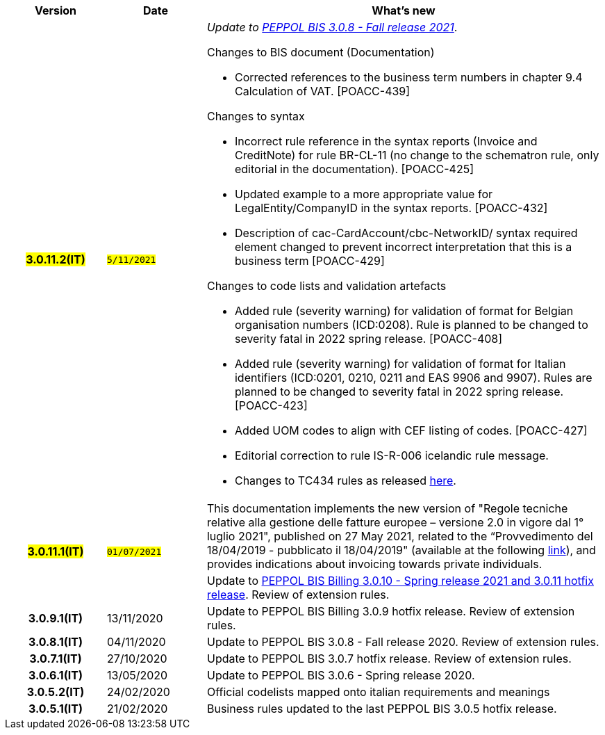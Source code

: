 
[cols="1h,1m,4m", options="header"]

|===
^.^| Version
^.^| Date
^.^| What’s new


| #3.0.11.2(IT)#
| #5/11/2021#
a| _Update to https://docs.peppol.eu/poacc/upgrade-3/release-notes/[PEPPOL BIS 3.0.8 - Fall release 2021]_. +


[red]#Changes to BIS document (Documentation)#

* Corrected references to the business term numbers in chapter 9.4 Calculation of VAT. [POACC-439]

[red]#Changes to syntax#

* Incorrect rule reference in the syntax reports (Invoice and CreditNote) for rule BR-CL-11 (no change to the schematron rule, only editorial in the documentation). [POACC-425]
* Updated example to a more appropriate value for LegalEntity/CompanyID in the syntax reports. [POACC-432]
* Description of cac-CardAccount/cbc-NetworkID/ syntax required element changed to prevent incorrect interpretation that this is a business term [POACC-429]

[red]#Changes to code lists and validation artefacts#

* Added rule (severity warning) for validation of format for Belgian organisation numbers (ICD:0208). Rule is planned to be changed to severity fatal in 2022 spring release. [POACC-408]
* Added rule (severity warning) for validation of format for Italian identifiers (ICD:0201, 0210, 0211 and EAS 9906 and 9907). Rules are planned to be changed to severity fatal in 2022 spring release. [POACC-423]
* Added UOM codes to align with CEF listing of codes. [POACC-427]
* Editorial correction to rule IS-R-006 icelandic rule message.
* Changes to TC434 rules as released https://github.com/ConnectingEurope/eInvoicing-EN16931/releases/tag/validation-1.3.7[here].


.2+| #3.0.11.1(IT)#
.2+| #01/07/2021#
a|This documentation implements the new version of "Regole tecniche relative alla gestione delle fatture europee – versione 2.0 in vigore dal 1° luglio 2021", published on 27 May 2021, related to the “Provvedimento del 18/04/2019 - pubblicato il 18/04/2019" (available at the following https://www.agenziaentrate.gov.it/portale/web/guest/normativa-e-prassi/provvedimenti/2019/aprile-2019-provvedimenti/provvedimento-18042019-fatturazione-elettronica-europea[link]), and provides indications about invoicing towards private individuals.
a| Update to https://docs.peppol.eu/poacc/billing/3.0/release-notes/[PEPPOL BIS Billing 3.0.10 - Spring release 2021 and 3.0.11 hotfix release]. Review of extension rules.


| 3.0.9.1(IT)
a| 13/11/2020
a| Update to [blue]#PEPPOL BIS Billing 3.0.9 hotfix release#. Review of extension rules. 

| 3.0.8.1(IT)
a| 04/11/2020
a| Update to [blue]#PEPPOL BIS 3.0.8 - Fall release 2020#. Review of extension rules. 

| 3.0.7.1(IT)
a| 27/10/2020
a| Update to [blue]#PEPPOL BIS 3.0.7 hotfix release#. Review of extension rules. 

| 3.0.6.1(IT)
a| 13/05/2020
a| Update to [blue]#PEPPOL BIS 3.0.6 - Spring release 2020#.

| 3.0.5.2(IT)
a| 24/02/2020
a| Official codelists mapped onto italian requirements and meanings 

| 3.0.5.1(IT)
a| 21/02/2020
a| Business rules updated to the last [blue]#PEPPOL BIS 3.0.5 hotfix release#.
|===
